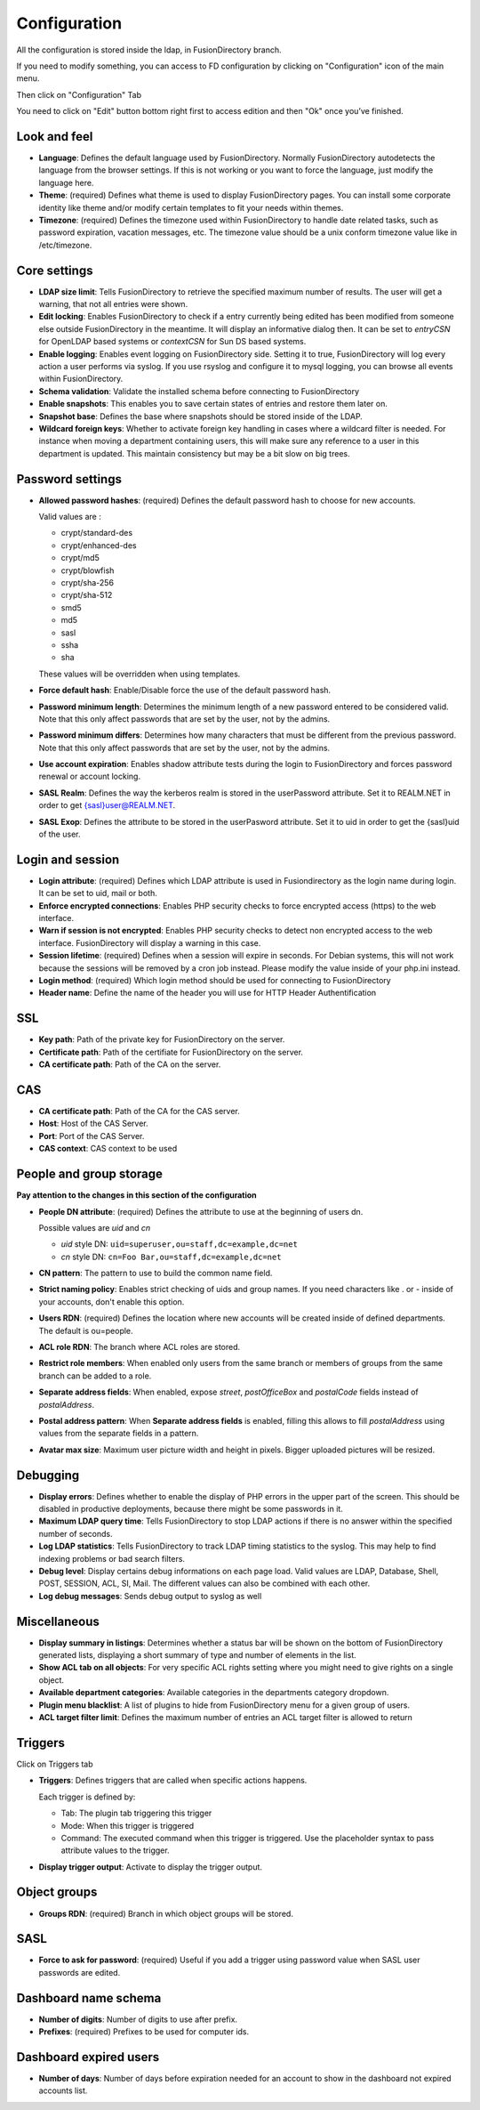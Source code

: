 Configuration
-------------

All the configuration is stored inside the ldap, in FusionDirectory branch.

If you need to modify something, you can access to FD configuration by clicking on "Configuration" icon of the main menu.

.. image:: images/configuration-icon-main.png
   :alt: Image of Configuration icon in FusionDirectory
   
Then click on "Configuration" Tab  

.. image:: images/configuration-tab.png
   :alt: Image of Configuration tab in FusionDirectory
   
You need to click on "Edit" button bottom right first to access edition and then "Ok" once you’ve finished.

.. image:: images/configuration-edit-button.png
   :alt: Image of Edit button in FusionDirectory

Look and feel
^^^^^^^^^^^^^

.. image:: images/configuration-look-and-feel.png
   :alt: Image of Look and Feel menu in FusionDirectory

* **Language**: Defines the default language used by FusionDirectory. Normally FusionDirectory autodetects the language from the browser settings. If this is not working or you want to force the language, just modify the language here.
* **Theme**: (required) Defines what theme is used to display FusionDirectory pages. You can install some corporate identity like theme and/or modify certain  templates  to fit your needs within themes.
* **Timezone**: (required) Defines the timezone used within FusionDirectory to handle date related tasks, such as password expiration, vacation messages, etc. The timezone value should be a unix conform timezone value like in /etc/timezone.

Core settings
^^^^^^^^^^^^^

.. image:: images/configuration-core-settings.png
   :alt: Image of Core settings menu in FusionDirectory

* **LDAP size limit**: Tells FusionDirectory to retrieve the specified maximum number of results. The user will get a warning, that not all entries were shown.
* **Edit locking**: Enables FusionDirectory to check if a entry currently being edited has been modified from someone else outside FusionDirectory in the meantime. It will display an informative dialog then. It can be set to *entryCSN* for OpenLDAP based systems or *contextCSN* for Sun DS based systems.
* **Enable logging**: Enables event logging on FusionDirectory side. Setting it to true, FusionDirectory will log every action a user performs via syslog. If you use rsyslog and configure it to mysql logging, you can browse all events within FusionDirectory.
* **Schema validation**: Validate the installed schema before connecting to FusionDirectory
* **Enable snapshots**: This enables you to save certain states of entries and restore them later on.
* **Snapshot base**: Defines the base where snapshots should be stored inside of the LDAP.
* **Wildcard foreign keys**: Whether to activate foreign key handling in cases where a wildcard filter is needed. For instance when moving a department containing users, this will make sure any reference to a user in this department is updated. This maintain consistency but may be a bit slow on big trees.

Password settings
^^^^^^^^^^^^^^^^^   

.. image:: images/configuration-password-settings.png
   :alt: Image of Password settings menu in FusionDirectory

* **Allowed password hashes**: (required) Defines the default password hash to choose for new accounts.

  Valid values are :
  
  * crypt/standard-des
  * crypt/enhanced-des
  * crypt/md5
  * crypt/blowfish
  * crypt/sha-256
  * crypt/sha-512
  * smd5
  * md5
  * sasl
  * ssha
  * sha

  These values will be overridden when using templates.
* **Force default hash**: Enable/Disable force the use of the default password hash.
* **Password minimum length**: Determines the minimum length of a new password entered to be considered valid. Note that this only affect passwords that are set by the user, not by the admins.
* **Password minimum differs**: Determines how many characters that must be different from the previous password. Note that this only affect passwords that are set by the user, not by the admins.
* **Use account expiration**: Enables shadow attribute tests during the login to FusionDirectory and forces password renewal or account locking.
* **SASL Realm**: Defines the way the kerberos realm is stored in the userPassword attribute. Set it to REALM.NET in order to get {sasl}user@REALM.NET.
* **SASL Exop**: Defines the attribute to be stored in the userPasword attribute. Set it to uid in order to get the {sasl}uid of the user.

Login and session   
^^^^^^^^^^^^^^^^^

.. image:: images/configuration-login-and-session.png
   :alt: Image of Login and Session menu in FusionDirectory

* **Login attribute**: (required) Defines which LDAP attribute is used in Fusiondirectory as the login name during login. It can be set to uid, mail or both.
* **Enforce encrypted connections**: Enables PHP security checks to force encrypted access (https) to the web interface.
* **Warn if session is not encrypted**: Enables PHP security checks to detect non encrypted access to the web interface. FusionDirectory will display a warning in this case.
* **Session lifetime**: (required) Defines  when  a  session will expire in seconds. For Debian systems, this will not work because the sessions will be removed by a cron job instead. Please modify the value inside of your php.ini instead.
* **Login method**: (required) Which login method should be used for connecting to FusionDirectory
* **Header name**: Define the name of the header you will use for HTTP Header Authentification

SSL
^^^

.. image:: images/configuration-ssl.png
   :alt: Image of SSL menu in FusionDirectory

* **Key path**: Path of the private key for FusionDirectory on the server.
* **Certificate path**: Path of the certifiate for FusionDirectory on the server.
* **CA certificate path**: Path of the CA on the server.

CAS
^^^

.. image:: images/configuration-cas.png
   :alt: Image of CAS menu in FusionDirectory

* **CA certificate path**: Path of the CA for the CAS server.
* **Host**: Host of the CAS Server.
* **Port**: Port of the CAS Server.
* **CAS context**: CAS context to be used

.. _configuration_people_and_group_storage:

People and group storage
^^^^^^^^^^^^^^^^^^^^^^^^

**Pay attention to the changes in this section of the configuration**

.. image:: images/configuration-people-and-group-storage.png
   :alt: Image of People and Group storage menu in FusionDirectory

* **People DN attribute**: (required) Defines the attribute to use at the beginning of users dn.

  Possible values are *uid* and *cn*

  * *uid* style DN: ``uid=superuser,ou=staff,dc=example,dc=net``
  * *cn* style DN: ``cn=Foo Bar,ou=staff,dc=example,dc=net``

* **CN pattern**: The pattern to use to build the common name field.
* **Strict naming policy**: Enables strict checking of uids and group names. If you need characters like . or - inside of your accounts, don't enable this option.
* **Users RDN**: (required) Defines the location where new accounts will be created inside of defined departments. The default is ou=people.
* **ACL role RDN**: The branch where ACL roles are stored.
* **Restrict role members**: When enabled only users from the same branch or members of groups from the same branch can be added to a role.
* **Separate address fields**: When enabled, expose *street*, *postOfficeBox* and *postalCode* fields instead of *postalAddress*.
* **Postal address pattern**: When **Separate address fields** is enabled, filling this allows to fill *postalAddress* using values from the separate fields in a pattern.
* **Avatar max size**: Maximum user picture width and height in pixels. Bigger uploaded pictures will be resized.

Debugging
^^^^^^^^^

.. image:: images/configuration-debugging.png
   :alt: Image of Debugging menu in FusionDirectory

* **Display errors**: Defines whether to enable the display of PHP errors in the upper part of the screen. This should be disabled in productive deployments, because there might be some passwords in it.
* **Maximum LDAP query time**: Tells FusionDirectory to stop LDAP actions if there is no answer within the specified number of seconds.
* **Log LDAP statistics**: Tells FusionDirectory to track LDAP timing statistics to the syslog. This may help to find indexing problems or bad search filters.
* **Debug level**: Display certains debug informations on each page load. Valid values are LDAP, Database, Shell, POST, SESSION, ACL, SI, Mail. The different values ​​can also be combined with each other.
* **Log debug messages**: Sends debug output to syslog as well

Miscellaneous
^^^^^^^^^^^^^

.. image:: images/configuration-miscellaneous.png
   :alt: Image of Miscellaneous menu in FusionDirectory

* **Display summary in listings**: Determines whether a status bar will be shown on the bottom of FusionDirectory generated lists, displaying a short summary of type and  number of elements in the list.
* **Show ACL tab on all objects**: For very specific ACL rights setting where you might need to give rights on a single object.
* **Available department categories**: Available categories in the departments category dropdown.
* **Plugin menu blacklist**: A list of plugins to hide from FusionDirectory menu for a given group of users.
* **ACL target filter limit**: Defines the maximum number of entries an ACL target filter is allowed to return

Triggers
^^^^^^^^

Click on Triggers tab

.. image:: images/configuration-triggers-tab.png
   :alt: Image of Triggers tab in FusionDirectory

.. image:: images/configuration-triggers-menu.png
   :alt: Image of Triggers menu in FusionDirectory   
   
* **Triggers**: Defines triggers that are called when specific actions happens.

  Each trigger is defined by:

  * Tab: The plugin tab triggering this trigger
  * Mode: When this trigger is triggered
  * Command: The executed command when this trigger is triggered. Use the placeholder syntax to pass attribute values to the trigger.

* **Display trigger output**: Activate to display the trigger output.

.. _LemonLDAP::NG : http://lemonldap-ng.org/

Object groups
^^^^^^^^^^^^^

.. image:: images/configuration-object-groups.png
   :alt: Image of Object groups menu in FusionDirectory   
   
* **Groups RDN**: (required) Branch in which object groups will be stored.

SASL
^^^^

.. image:: images/configuration-sasl.png
   :alt: Image of SASL menu in FusionDirectory   
   
* **Force to ask for password**: (required) Useful if you add a trigger using password value when SASL user passwords are edited.

Dashboard name schema
^^^^^^^^^^^^^^^^^^^^^

.. image:: images/configuration-dashboard-name-schema.png
   :alt: Image of Dashboard name schema menu in FusionDirectory   
   
* **Number of digits**: Number of digits to use after prefix.
* **Prefixes**: (required) Prefixes to be used for computer ids.

Dashboard expired users
^^^^^^^^^^^^^^^^^^^^^^^

.. image:: images/configuration-dashboard-expired-users.png
   :alt: Image of Dashboard expired users menu in FusionDirectory   
   
* **Number of days**: Number of days before expiration needed for an account to show in the dashboard not expired accounts list.
